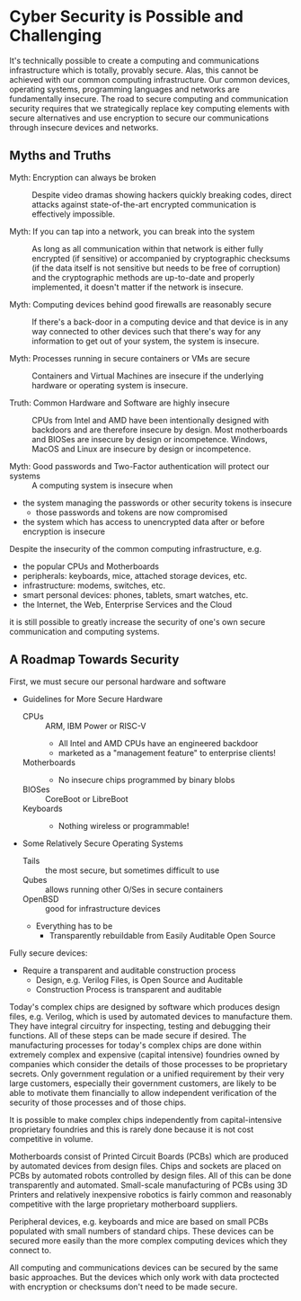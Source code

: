 * Cyber Security is Possible and Challenging

It's technically possible to create a computing and communications
infrastructure which is totally, provably secure. Alas, this cannot be achieved
with our common computing infrastructure. Our common devices, operating systems,
programming languages and networks are fundamentally insecure. The road to
secure computing and communication security requires that we strategically
replace key computing elements with secure alternatives and use encryption to
secure our communications through insecure devices and networks.

** Myths and Truths

- Myth: Encryption can always be broken :: Despite video dramas showing hackers
  quickly breaking codes, direct attacks against state-of-the-art encrypted
  communication is effectively impossible.

- Myth: If you can tap into a network, you can break into the system :: As long
  as all communication within that network is either fully encrypted (if
  sensitive) or accompanied by cryptographic checksums (if the data itself is
  not sensitive but needs to be free of corruption) and the cryptographic
  methods are up-to-date and properly implemented, it doesn't matter if the
  network is insecure.

- Myth: Computing devices behind good firewalls are reasonably secure :: If
  there's a back-door in a computing device and that device is in any way
  connected to other devices such that there's way for any information to get
  out of your system, the system is insecure.

- Myth: Processes running in secure containers or VMs are secure :: Containers
  and Virtual Machines are insecure if the underlying hardware or operating
  system is insecure.

- Truth: Common Hardware and Software are highly insecure :: CPUs from Intel and
  AMD have been intentionally designed with backdoors and are therefore insecure
  by design. Most motherboards and BIOSes are insecure by design or
  incompetence. Windows, MacOS and Linux are insecure by design or incompetence.

- Myth: Good passwords and Two-Factor authentication will protect our systems :: A
  computing system is insecure when
- the system managing the passwords or other security tokens is insecure
      - those passwords and tokens are now compromised
- the system which has access to unencrypted data after or before encryption is
  insecure

Despite the insecurity of the common computing infrastructure, e.g.
- the popular CPUs and Motherboards
- peripherals: keyboards, mice, attached storage devices, etc.
- infrastructure: modems, switches, etc.
- smart personal devices: phones, tablets, smart watches, etc.
- the Internet, the Web, Enterprise Services and the Cloud
it is still possible to greatly increase the security of one's own secure
communication and computing systems.

** A Roadmap Towards Security

First, we must secure our personal hardware and software

- Guidelines for More Secure Hardware
      - CPUs :: ARM, IBM Power or RISC-V
            - All Intel and AMD CPUs have an engineered backdoor
            - marketed as a "management feature" to enterprise clients!
      - Motherboards ::
            - No insecure chips programmed by binary blobs
      - BIOSes :: CoreBoot or LibreBoot
      - Keyboards ::
            - Nothing wireless or programmable!

- Some Relatively Secure Operating Systems
      - Tails :: the most secure, but sometimes difficult to use
      - Qubes :: allows running other O/Ses in secure containers
      - OpenBSD :: good for infrastructure devices
      - Everything has to be
            - Transparently rebuildable from Easily Auditable Open Source

Fully secure devices:
- Require a transparent and auditable construction process
      - Design, e.g. Verilog Files, is Open Source and Auditable
      - Construction Process is transparent and auditable

Today's complex chips are designed by software which produces design files, e.g.
Verilog, which is used by automated devices to manufacture them. They have
integral circuitry for inspecting, testing and debugging their functions. All of
these steps can be made secure if desired. The manufacturing processes for
today's complex chips are done within extremely complex and expensive (capital
intensive) foundries owned by companies which consider the details of those
processes to be proprietary secrets. Only government regulation or a unified
requirement by their very large customers, especially their government
customers, are likely to be able to motivate them financially to allow
independent verification of the security of those processes and of those chips.

It is possible to make complex chips independently from capital-intensive
proprietary foundries and this is rarely done because it is not cost
competitive in volume.

Motherboards consist of Printed Circuit Boards (PCBs) which are produced by
automated devices from design files. Chips and sockets are placed on PCBs by
automated robots controlled by design files. All of this can be done
transparently and automated. Small-scale manufacturing of PCBs using 3D Printers
and relatively inexpensive robotics is fairly common and reasonably competitive
with the large proprietary motherboard suppliers.

Peripheral devices, e.g. keyboards and mice are based on small PCBs populated
with small numbers of standard chips. These devices can be secured more easily
than the more complex computing devices which they connect to.

All computing and communications devices can be secured by the same basic
approaches. But the devices which only work with data proctected with encryption
or checksums don't need to be made secure.
